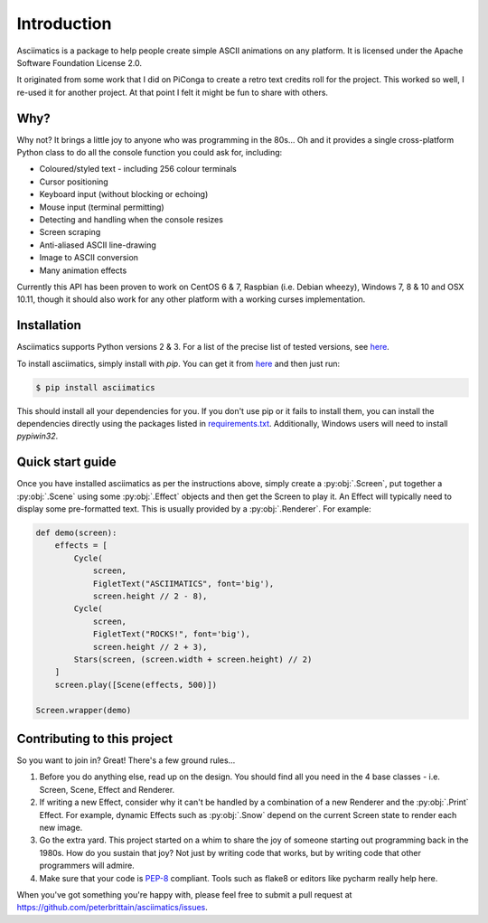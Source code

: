 Introduction
============

Asciimatics is a package to help people create simple ASCII animations on any
platform.  It is licensed under the Apache Software Foundation License 2.0.

It originated from some work that I did on PiConga to create a retro text
credits roll for the project.  This worked so well, I re-used it for another
project.  At that point I felt it might be fun to share with others.


Why?
----

Why not?  It brings a little joy to anyone who was programming in the 80s...
Oh and it provides a single cross-platform Python class to do all the console
function you could ask for, including:

* Coloured/styled text - including 256 colour terminals
* Cursor positioning
* Keyboard input (without blocking or echoing)
* Mouse input (terminal permitting)
* Detecting and handling when the console resizes
* Screen scraping
* Anti-aliased ASCII line-drawing
* Image to ASCII conversion
* Many animation effects

Currently this API has been proven to work on CentOS 6 & 7, Raspbian (i.e.
Debian wheezy), Windows 7, 8 & 10 and OSX 10.11, though it should also 
work for any other platform with a working curses implementation.


Installation
------------

Asciimatics supports Python versions 2 & 3.  For a list of the precise
list of tested versions, see
`here <https://pypi.python.org/pypi/asciimatics>`__.

To install asciimatics, simply install with `pip`.  You can get it from
`here <http://pip.readthedocs.org/en/stable/installing/>`_ and then just run:

.. code-block:: bash

    $ pip install asciimatics

This should install all your dependencies for you.  If you don't use pip
or it fails to install them, you can install the dependencies directly
using the packages listed in `requirements.txt
<https://github.com/peterbrittain/asciimatics/blob/master/requirements.txt>`_.
Additionally, Windows users will need to install `pypiwin32`.

Quick start guide
-----------------

Once you have installed asciimatics as per the instructions above, simply
create a :py:obj:`.Screen`, put together a :py:obj:`.Scene` using some
:py:obj:`.Effect` objects and then get the Screen to play it.  An Effect
will typically need to display some pre-formatted text.  This is usually
provided by a :py:obj:`.Renderer`.  For example:

.. code-block:: python

    def demo(screen):
        effects = [
            Cycle(
                screen,
                FigletText("ASCIIMATICS", font='big'),
                screen.height // 2 - 8),
            Cycle(
                screen,
                FigletText("ROCKS!", font='big'),
                screen.height // 2 + 3),
            Stars(screen, (screen.width + screen.height) // 2)
        ]
        screen.play([Scene(effects, 500)])

    Screen.wrapper(demo)

Contributing to this project
----------------------------

So you want to join in?  Great!  There's a few ground rules...

#. Before you do anything else, read up on the design.  You should find all you
   need in the 4 base classes - i.e. Screen, Scene, Effect and Renderer.
#. If writing a new Effect, consider why it can't be handled by a
   combination of a new Renderer and the :py:obj:`.Print` Effect.  For example,
   dynamic Effects such as :py:obj:`.Snow` depend on the current Screen state
   to render each new image.
#. Go the extra yard.  This project started on a whim to share the joy of
   someone starting out programming back in the 1980s.  How do you sustain
   that joy?  Not just by writing code that works, but by writing code that
   other programmers will admire.
#. Make sure that your code is
   `PEP-8 <https://www.python.org/dev/peps/pep-0008/>`_ compliant.  Tools
   such as flake8 or editors like pycharm really help here.

When you've got something you're happy with, please feel free to submit a pull
request at https://github.com/peterbrittain/asciimatics/issues.
